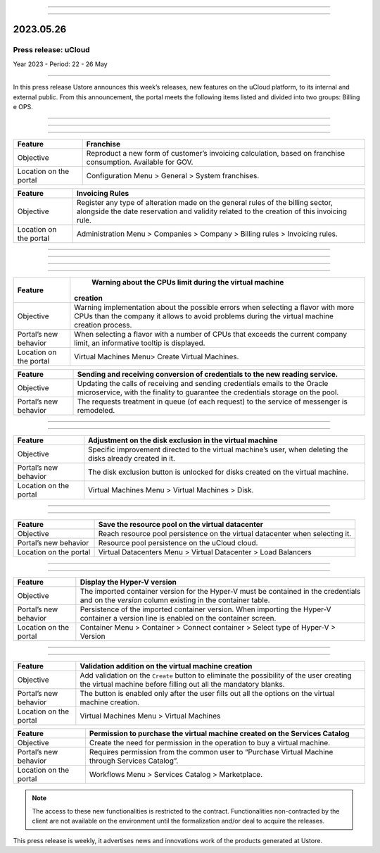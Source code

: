 .. figure:: /figuras/_ustore.png
   :alt: Logo uStore
   :scale: 50 %
   :align: center
   
----

.. centered:: Português_      -     Español_     -     English   

.. _Português: https://ustore-software-e-servicos-ltda-manuais.readthedocs-hosted.com/pt/latest/Press-Release/2023.05.26.html

.. _Español: https://ustore-software-e-servicos-ltda-manuais.readthedocs-hosted.com/pt/latest/Press-Release/2023.05.26.spa.html 

====

2023.05.26
==========

Press release: uCloud
---------------------
Year 2023 - Period: 22 - 26 May

====

In this press release Ustore announces this week’s releases, new features on the uCloud platform, to its internal and external public. From this announcement, the portal meets the following items listed and divided into two groups: Billing e OPS.  

====

====

.. centered:: uCloud Billing

====

+----------------------+----------------------------------------------------------------------------------------------------------------------+
|Feature               |Franchise                                                                                                             |
+======================+======================================================================================================================+
|Objective             | Reproduct a new form of customer’s invoicing calculation, based on franchise consumption. Available for GOV.         |
+----------------------+----------------------------------------------------------------------------------------------------------------------+
|Location on the portal| Configuration Menu > General > System franchises.                                                                    |
+----------------------+----------------------------------------------------------------------------------------------------------------------+

+----------------------+-----------------------------------------------------------------+
|Feature               | Invoicing Rules                                                 |
+======================+=================================================================+
|Objective             | Register any type of alteration made on the general rules       |  
|                      | of the billing sector, alongside the date reservation and       |
|                      | validity related to the creation of this invoicing rule.        |
+----------------------+-----------------------------------------------------------------+
|Location on the portal| Administration Menu > Companies > Company > Billing rules >     |
|                      | Invoicing rules.                                                |
+----------------------+-----------------------------------------------------------------+

====

.. centered:: **uCloud OPS** 

====

====

.. centered:: Oracle Cloud 

====

+----------------------------+-----------------------------------------------------------+
|Feature                     | Warning about the CPUs limit during the virtual machine   |
|                            |creation                                                   |
+============================+===========================================================+
|Objective                   | Warning implementation about the possible errors when     | 
|                            | selecting a flavor with more CPUs than the company it     |
|                            | allows to avoid problems during the virtual machine       |      
|                            | creation process.                                         |
+----------------------------+-----------------------------------------------------------+
|Portal’s new behavior       | When selecting a flavor with a number of CPUs that        |
|                            | exceeds the current company limit, an informative tooltip |
|                            | is displayed.                                             |
+----------------------------+-----------------------------------------------------------+
|Location on the portal      | Virtual Machines Menu> Create Virtual Machines.           |
+----------------------------+-----------------------------------------------------------+


+----------------------------+-----------------------------------------------------------+
|Feature                     | Sending and receiving conversion of credentials to the new|
|                            | reading service.                                          |
+============================+===========================================================+
|Objective                   | Updating the calls of receiving and sending credentials   |
|                            | emails to the Oracle microservice, with the finality to   | 
|                            | guarantee the credentials storage on the pool.            |
+----------------------------+-----------------------------------------------------------+
|Portal’s new behavior       | The requests treatment in queue (of each request) to the  |
|                            | service of messenger is remodeled.                        |
+----------------------------+-----------------------------------------------------------+

====

.. centered:: **Azure Cloud**

====

+----------------------------+-----------------------------------------------------------+
|Feature                     | Adjustment on the disk exclusion in the virtual machine   |
+============================+===========================================================+
|Objective                   | Specific improvement directed to the virtual machine’s    |
|                            | user, when deleting the disks already created in it.      |
+----------------------------+-----------------------------------------------------------+
|Portal’s new behavior       | The disk exclusion button is unlocked for disks           |
|                            | created on the virtual machine.                           |
+----------------------------+-----------------------------------------------------------+
|Location on the portal      | Virtual Machines Menu > Virtual Machines > Disk.          |
+----------------------------+-----------------------------------------------------------+

====

.. centered:: **VMware Cloud**

====

+----------------------------+-----------------------------------------------------------+
|Feature                     | Save the resource pool on the virtual datacenter          |
+============================+===========================================================+
|Objective                   | Reach resource pool persistence on the virtual datacenter |
|                            | when selecting it.                                        |
+----------------------------+-----------------------------------------------------------+
|Portal’s new behavior       | Resource pool persistence on the uCloud cloud.            |
+----------------------------+-----------------------------------------------------------+
|Location on the portal      | Virtual Datacenters Menu > Virtual Datacenter >           |
|                            | Load Balancers                                            |
+----------------------------+-----------------------------------------------------------+

====

.. centered:: **Hyper-V Cloud**

====

+----------------------------+-----------------------------------------------------------+
|Feature                     | Display the Hyper-V version                               |
+============================+===========================================================+
|Objective                   | The imported container version for the Hyper-V must be    |
|                            | contained in the credentials and on the *version* column  |
|                            | existing in the container table.                          |
+----------------------------+-----------------------------------------------------------+
|Portal’s new behavior       | Persistence of the imported container version. When       |
|                            | importing the Hyper-V container a version line is enabled |
|                            | on the container screen.                                  |
+----------------------------+-----------------------------------------------------------+
|Location on the portal      | Container Menu > Container > Connect container >          |
|                            | Select type of Hyper-V > Version                          |
+----------------------------+-----------------------------------------------------------+

====

.. centered:: uCloud Portal

====

+----------------------------+-----------------------------------------------------------+
|Feature                     | Validation addition on the virtual machine creation       |
+============================+===========================================================+
|Objective                   | Add validation on the ``Create`` button to eliminate the  |
|                            | possibility of the user creating the virtual machine      |
|                            | before filling out all the mandatory blanks.              |
+----------------------------+-----------------------------------------------------------+
|Portal’s new behavior       | The button is enabled only after the user fills out all   |
|                            | the options on the virtual machine creation.              |
+----------------------------+-----------------------------------------------------------+
|Location on the portal      | Virtual Machines Menu > Virtual Machines                  |
+----------------------------+-----------------------------------------------------------+


+----------------------------+-----------------------------------------------------------+
|Feature                     | Permission to purchase the virtual machine created on the |
|                            | Services Catalog                                          |
+============================+===========================================================+
|Objective                   | Create the need for permission in the operation to buy a  |
|                            | virtual machine.                                          |
+----------------------------+-----------------------------------------------------------+
|Portal’s new behavior       | Requires permission from the common user to “Purchase     | 
|                            | Virtual Machine through Services Catalog”.                |
+----------------------------+-----------------------------------------------------------+
|Location on the portal      | Workflows Menu > Services Catalog > Marketplace.          |
+----------------------------+-----------------------------------------------------------+


.. note:: The access to these new functionalities is restricted to the contract. Functionalities non-contracted by the client are not available on the environment until the formalization and/or deal to acquire the releases.

This press release is weekly, it advertises news and innovations work of the products generated at Ustore.